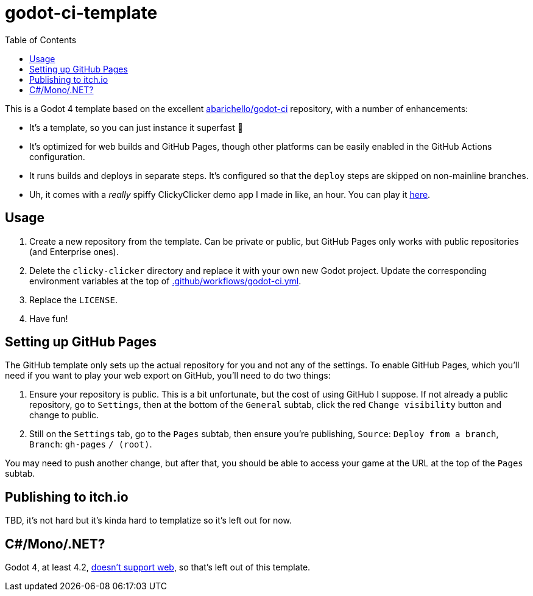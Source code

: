 = godot-ci-template
:toc:

This is a Godot 4 template based on the excellent https://github.com/abarichello/godot-ci[abarichello/godot-ci] repository, with a number of enhancements:

* It's a template, so you can just instance it superfast 🚀
* It's optimized for web builds and GitHub Pages, though other platforms can be easily enabled in the GitHub Actions configuration.
* It runs builds and deploys in separate steps. It's configured so that the `deploy` steps are skipped on non-mainline branches.
* Uh, it comes with a _really_ spiffy ClickyClicker demo app I made in like, an hour. You can play it https://nanodeath.github.io/godot-ci-template/[here].

== Usage

1. Create a new repository from the template. Can be private or public, but GitHub Pages only works with public repositories (and Enterprise ones).
2. Delete the `clicky-clicker` directory and replace it with your own new Godot project. Update the corresponding environment variables at the top of link:.github/workflows/godot-ci.yml[.github/workflows/godot-ci.yml].
3. Replace the `LICENSE`.
4. Have fun!

== Setting up GitHub Pages

The GitHub template only sets up the actual repository for you and not any of the settings. To enable GitHub Pages, which you'll need if you want to play your web export on GitHub, you'll need  to do two things:

1. Ensure your repository is public. This is a bit unfortunate, but the cost of using GitHub I suppose. If not already a public repository, go to `Settings`, then at the bottom of the `General` subtab, click the red `Change visibility` button and change to public. 
2. Still on the `Settings` tab, go to the `Pages` subtab, then ensure you're publishing, `Source`: `Deploy from a branch`, `Branch`: `gh-pages` `/ (root)`.

You may need to push another change, but after that, you should be able to access your game at the URL at the top of the `Pages` subtab.

== Publishing to itch.io

TBD, it's not hard but it's kinda hard to templatize so it's left out for now.

== C#/Mono/.NET?

Godot 4, at least 4.2, https://docs.godotengine.org/en/stable/tutorials/export/exporting_for_web.html[doesn't support web], so that's left out of this template.
